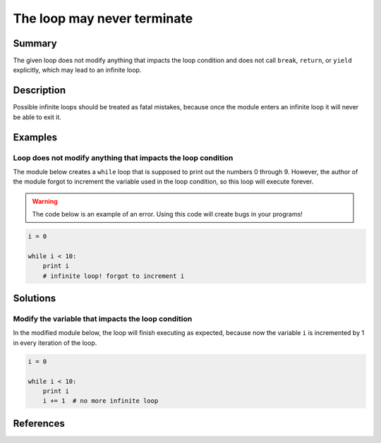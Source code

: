 The loop may never terminate
============================

Summary
-------

The given loop does not modify anything that impacts the loop condition and does not call ``break``, ``return``, or ``yield`` explicitly, which may lead to an infinite loop.

Description
-----------

Possible infinite loops should be treated as fatal mistakes, because once the module enters an infinite loop it will never be able to exit it.

Examples
----------

Loop does not modify anything that impacts the loop condition
.............................................................

The module below creates a ``while`` loop that is supposed to print out the numbers 0 through 9. However, the author of the module forgot to increment the variable used in the loop condition, so this loop will execute forever.

.. warning:: The code below is an example of an error. Using this code will create bugs in your programs!

.. code:: python

    i = 0

    while i < 10:
        print i
        # infinite loop! forgot to increment i

Solutions
---------

Modify the variable that impacts the loop condition
...................................................

In the modified module below, the loop will finish executing as expected, because now the variable ``i`` is incremented by 1 in every iteration of the loop.

.. code:: python

    i = 0
  
    while i < 10:
        print i
        i += 1  # no more infinite loop
    
References
----------
